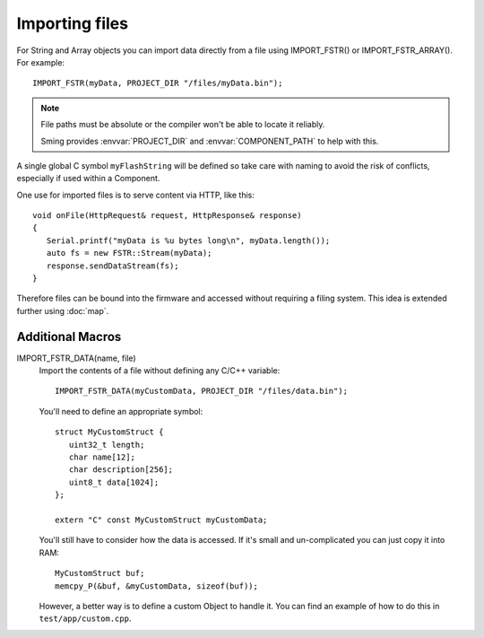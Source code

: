 Importing files
===============

For String and Array objects you can import data directly from a file
using IMPORT_FSTR() or IMPORT_FSTR_ARRAY(). For example::

   IMPORT_FSTR(myData, PROJECT_DIR "/files/myData.bin");

.. note::

   File paths must be absolute or the compiler won't be able to locate it reliably.

   Sming provides :envvar:`PROJECT_DIR` and :envvar:`COMPONENT_PATH` to help with this.

A single global C symbol ``myFlashString`` will be defined so take care
with naming to avoid the risk of conflicts, especially if used within a Component.

One use for imported files is to serve content via HTTP, like this::

   void onFile(HttpRequest& request, HttpResponse& response)
   {
      Serial.printf("myData is %u bytes long\n", myData.length());
      auto fs = new FSTR::Stream(myData);
      response.sendDataStream(fs);
   }

Therefore files can be bound into the firmware and accessed without requiring a filing system.
This idea is extended further using :doc:`map`.


Additional Macros
-----------------

IMPORT_FSTR_DATA(name, file)
   Import the contents of a file without defining any C/C++ variable::

      IMPORT_FSTR_DATA(myCustomData, PROJECT_DIR "/files/data.bin");

   You'll need to define an appropriate symbol::

      struct MyCustomStruct {
         uint32_t length;
         char name[12];
         char description[256];
         uint8_t data[1024];
      };

      extern "C" const MyCustomStruct myCustomData;

   You'll still have to consider how the data is accessed. If it's small and un-complicated
   you can just copy it into RAM::

      MyCustomStruct buf;
      memcpy_P(&buf, &myCustomData, sizeof(buf));

   However, a better way is to define a custom Object to handle it.
   You can find an example of how to do this in ``test/app/custom.cpp``.
